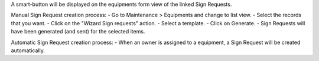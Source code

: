 A smart-button will be displayed on the equipments form view of the linked Sign Requests.

Manual Sign Request creation process:
- Go to Maintenance > Equipments and change to list view.
- Select the records that you want.
- Click on the "Wizard Sign requests" action.
- Select a template.
- Click on Generate.
- Sign Requests will have been generated (and sent) for the selected items.

Automatic Sign Request creation process:
- When an owner is assigned to a equipment, a Sign Request will be created automatically.
